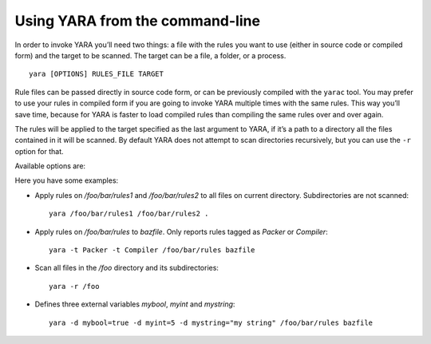 .. _command-line:

********************************
Using YARA from the command-line
********************************

In order to invoke YARA you’ll need two things: a file with the rules you want
to use (either in source code or compiled form) and the target to be scanned.
The target can be a file, a folder, or a process. ::

  yara [OPTIONS] RULES_FILE TARGET


Rule files can be passed directly in source code form, or can be previously
compiled with the ``yarac`` tool. You may prefer to use your rules in compiled
form if you are going to invoke YARA multiple times with the same rules. This
way you’ll save time, because for YARA is faster to load compiled rules than
compiling the same rules over and over again.

The rules will be applied to the target specified as the last argument to YARA,
if it’s a path to a directory all the files contained in it will be scanned.
By default YARA does not attempt to scan directories recursively, but you can
use the ``-r`` option for that.

Available options are:

.. program:: yara

.. option:: -t <tag>

   Print rules tagged as <tag> and ignore the rest.

.. option:: -i <identifier>

   Print rules named <identifier> and ignore the rest.

.. option:: -n

   Print not satisfied rules only (negate).

.. option:: -g

   Print tags.

.. option:: -m

   Print metadata.

.. option:: -s

   Print matching strings.

.. option:: -p <number>

   Use the specified <number> of threads to scan a directory.

.. option:: -l <number>

   Abort scanning after matching a number of rules.

.. option:: -a <seconds>

   Abort scanning after a number of seconds has elapsed.

.. option:: -d <identifier>=<value>

   Define external variable.

.. option:: -x <module>=<file>

   Pass file's content as extra data to module.

.. option:: -r

   Recursively search for directories.

.. option:: -f

   Fast matching mode.

.. option:: -w

   Disable warnings.

.. option:: -v

   Show version information.

Here you have some examples:

* Apply rules on */foo/bar/rules1* and */foo/bar/rules2* to all files on current
  directory. Subdirectories are not scanned::

    yara /foo/bar/rules1 /foo/bar/rules2 .

* Apply rules on */foo/bar/rules* to *bazfile*. Only reports rules tagged as
  *Packer* or *Compiler*::

    yara -t Packer -t Compiler /foo/bar/rules bazfile

* Scan all files in the */foo* directory and its subdirectories::

    yara -r /foo

* Defines three external variables *mybool*, *myint* and *mystring*::

    yara -d mybool=true -d myint=5 -d mystring="my string" /foo/bar/rules bazfile




